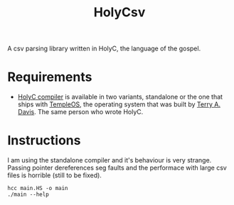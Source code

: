 #+TITLE: HolyCsv
A csv parsing library written in HolyC, the language of the gospel.

* Requirements
- [[https://holyc-lang.com/docs/intro][HolyC compiler]] is available in two variants, standalone or the one that ships with [[https://templeos.org/][TempleOS]], the operating system that was built by [[https://en.wikipedia.org/wiki/Terry_A._Davis][Terry A. Davis]]. The same person who wrote HolyC.

* Instructions
I am using the standalone compiler and it's behaviour is very strange. Passing pointer dereferences seg faults and the performace with large csv files is horrible (still to be fixed).
#+begin_src shell
  hcc main.HS -o main
  ./main --help
#+end_src
